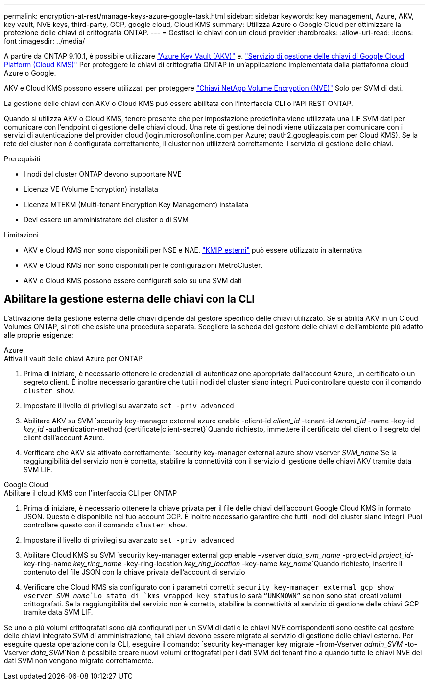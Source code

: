 ---
permalink: encryption-at-rest/manage-keys-azure-google-task.html 
sidebar: sidebar 
keywords: key management, Azure, AKV, key vault, NVE keys, third-party, GCP, google cloud, Cloud KMS 
summary: Utilizza Azure o Google Cloud per ottimizzare la protezione delle chiavi di crittografia ONTAP. 
---
= Gestisci le chiavi con un cloud provider
:hardbreaks:
:allow-uri-read: 
:icons: font
:imagesdir: ../media/


[role="lead"]
A partire da ONTAP 9.10.1, è possibile utilizzare link:https://docs.microsoft.com/en-us/azure/key-vault/general/basic-concepts["Azure Key Vault (AKV)"^] e. link:https://cloud.google.com/kms/docs["Servizio di gestione delle chiavi di Google Cloud Platform (Cloud KMS)"^] Per proteggere le chiavi di crittografia ONTAP in un'applicazione implementata dalla piattaforma cloud Azure o Google.

AKV e Cloud KMS possono essere utilizzati per proteggere link:configure-netapp-volume-encryption-concept.html["Chiavi NetApp Volume Encryption (NVE)"] Solo per SVM di dati.

La gestione delle chiavi con AKV o Cloud KMS può essere abilitata con l'interfaccia CLI o l'API REST ONTAP.

Quando si utilizza AKV o Cloud KMS, tenere presente che per impostazione predefinita viene utilizzata una LIF SVM dati per comunicare con l'endpoint di gestione delle chiavi cloud. Una rete di gestione dei nodi viene utilizzata per comunicare con i servizi di autenticazione del provider cloud (login.microsoftonline.com per Azure; oauth2.googleapis.com per Cloud KMS). Se la rete del cluster non è configurata correttamente, il cluster non utilizzerà correttamente il servizio di gestione delle chiavi.

.Prerequisiti
* I nodi del cluster ONTAP devono supportare NVE
* Licenza VE (Volume Encryption) installata
* Licenza MTEKM (Multi-tenant Encryption Key Management) installata
* Devi essere un amministratore del cluster o di SVM


.Limitazioni
* AKV e Cloud KMS non sono disponibili per NSE e NAE. link:enable-external-key-management-96-later-nve-task.html["KMIP esterni"] può essere utilizzato in alternativa
* AKV e Cloud KMS non sono disponibili per le configurazioni MetroCluster.
* AKV e Cloud KMS possono essere configurati solo su una SVM dati




== Abilitare la gestione esterna delle chiavi con la CLI

L'attivazione della gestione esterna delle chiavi dipende dal gestore specifico delle chiavi utilizzato. Se si abilita AKV in un Cloud Volumes ONTAP, si noti che esiste una procedura separata. Scegliere la scheda del gestore delle chiavi e dell'ambiente più adatto alle proprie esigenze:

[role="tabbed-block"]
====
.Azure
--
.Attiva il vault delle chiavi Azure per ONTAP
. Prima di iniziare, è necessario ottenere le credenziali di autenticazione appropriate dall'account Azure, un certificato o un segreto client. È inoltre necessario garantire che tutti i nodi del cluster siano integri. Puoi controllare questo con il comando `cluster show`.
. Impostare il livello di privilegi su avanzato
`set -priv advanced`
. Abilitare AKV su SVM
`security key-manager external azure enable -client-id _client_id_ -tenant-id _tenant_id_ -name -key-id _key_id_ -authentication-method {certificate|client-secret}`Quando richiesto, immettere il certificato del client o il segreto del client dall'account Azure.
. Verificare che AKV sia attivato correttamente:
`security key-manager external azure show vserver _SVM_name_`Se la raggiungibilità del servizio non è corretta, stabilire la connettività con il servizio di gestione delle chiavi AKV tramite data SVM LIF.


--
.Google Cloud
--
.Abilitare il cloud KMS con l'interfaccia CLI per ONTAP
. Prima di iniziare, è necessario ottenere la chiave privata per il file delle chiavi dell'account Google Cloud KMS in formato JSON. Questo è disponibile nel tuo account GCP. È inoltre necessario garantire che tutti i nodi del cluster siano integri. Puoi controllare questo con il comando `cluster show`.
. Impostare il livello di privilegi su avanzato
`set -priv advanced`
. Abilitare Cloud KMS su SVM
`security key-manager external gcp enable -vserver _data_svm_name_ -project-id _project_id_-key-ring-name _key_ring_name_ -key-ring-location _key_ring_location_ -key-name _key_name_`Quando richiesto, inserire il contenuto del file JSON con la chiave privata dell'account di servizio
. Verificare che Cloud KMS sia configurato con i parametri corretti:
`security key-manager external gcp show vserver _SVM_name_`Lo stato di `kms_wrapped_key_status` lo sarà `“UNKNOWN”` se non sono stati creati volumi crittografati. Se la raggiungibilità del servizio non è corretta, stabilire la connettività al servizio di gestione delle chiavi GCP tramite data SVM LIF.


--
====
Se uno o più volumi crittografati sono già configurati per un SVM di dati e le chiavi NVE corrispondenti sono gestite dal gestore delle chiavi integrato SVM di amministrazione, tali chiavi devono essere migrate al servizio di gestione delle chiavi esterno. Per eseguire questa operazione con la CLI, eseguire il comando:
`security key-manager key migrate -from-Vserver _admin_SVM_ -to-Vserver _data_SVM_`Non è possibile creare nuovi volumi crittografati per i dati SVM del tenant fino a quando tutte le chiavi NVE dei dati SVM non vengono migrate correttamente.
